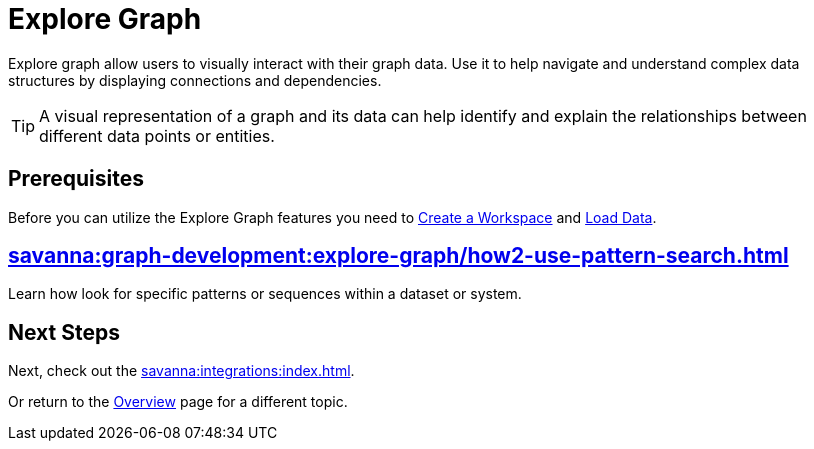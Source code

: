 = Explore Graph
:experimental:


Explore graph allow users to visually interact with their graph data.
Use it to help navigate and understand complex data structures by displaying connections and dependencies.

[TIP]
====
A visual representation of a graph and its data can help identify and explain the relationships between different data points or entities.
====

== Prerequisites

Before you can utilize the Explore Graph features you need to xref:savanna:workgroup-workspace:workgroups/how2-create-a-workgroup.adoc[Create a Workspace] and xref:savanna:graph-development:load-data/index.adoc[Load Data].

== xref:savanna:graph-development:explore-graph/how2-use-pattern-search.adoc[]

Learn how look for specific patterns or sequences within a dataset or system.

== Next Steps

Next, check out the xref:savanna:integrations:index.adoc[].

Or return to the  xref:savanna:overview:index.adoc[Overview] page for a different topic.
